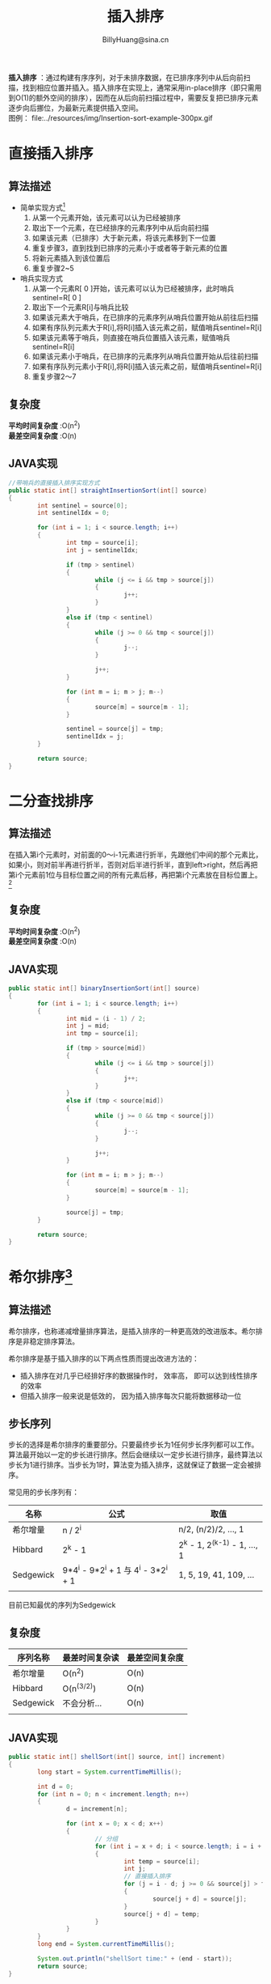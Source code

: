 #+TITLE: 插入排序
#+HTML_HEAD: <link rel="stylesheet" type="text/css" href="../resources/style/style.css" />
#+LINK_HOME: ../index.html
#+FILETAGS: :algorithms:sort:
#+AUTHOR: BillyHuang@sina.cn

*插入排序* ：通过构建有序序列，对于未排序数据，在已排序序列中从后向前扫描，找到相应位置并插入。插入排序在实现上，通常采用in-place排序（即只需用到O(1)的额外空间的排序），因而在从后向前扫描过程中，需要反复把已排序元素逐步向后挪位，为最新元素提供插入空间。\\
图例： file:../resources/img/Insertion-sort-example-300px.gif

* 直接插入排序
** 算法描述
 + 简单实现方式[fn:1]
   1. 从第一个元素开始，该元素可以认为已经被排序
   2. 取出下一个元素，在已经排序的元素序列中从后向前扫描
   3. 如果该元素（已排序）大于新元素，将该元素移到下一位置
   4. 重复步骤3，直到找到已排序的元素小于或者等于新元素的位置
   5. 将新元素插入到该位置后
   6. 重复步骤2~5

 + 哨兵实现方式
   1. 从第一个元素R[ 0 ]开始，该元素可以认为已经被排序，此时哨兵sentinel=R[ 0 ]
   2. 取出下一个元素R[i]与哨兵比较
   3. 如果该元素大于哨兵，在已排序的元素序列从哨兵位置开始从前往后扫描
   4. 如果有序队列元素大于R[i],将R[i]插入该元素之前，赋值哨兵sentinel=R[i]
   5. 如果该元素等于哨兵，则直接在哨兵位置插入该元素，赋值哨兵sentinel=R[i]
   6. 如果该元素小于哨兵，在已排序的元素序列从哨兵位置开始从后往前扫描
   7. 如果有序队列元素小于R[i],将R[i]插入该元素之前，赋值哨兵sentinel=R[i]
   8. 重复步骤2～7

** 复杂度
*平均时间复杂度* :O(n^2) \\
*最差空间复杂度* :O(n)
** JAVA实现
#+BEGIN_SRC java
        //带哨兵的直接插入排序实现方式
        public static int[] straightInsertionSort(int[] source)
        {
                int sentinel = source[0];
                int sentinelIdx = 0;

                for (int i = 1; i < source.length; i++)
                {
                        int tmp = source[i];
                        int j = sentinelIdx;

                        if (tmp > sentinel)
                        {
                                while (j <= i && tmp > source[j])
                                {
                                        j++;
                                }
                        }
                        else if (tmp < sentinel)
                        {
                                while (j >= 0 && tmp < source[j])
                                {
                                        j--;
                                }

                                j++;
                        }

                        for (int m = i; m > j; m--)
                        {
                                source[m] = source[m - 1];
                        }

                        sentinel = source[j] = tmp;
                        sentinelIdx = j;
                }

                return source;
        }
#+END_SRC
* 二分查找排序
** 算法描述
在插入第i个元素时，对前面的0～i-1元素进行折半，先跟他们中间的那个元素比，如果小，则对前半再进行折半，否则对后半进行折半，直到left>right，然后再把第i个元素前1位与目标位置之间的所有元素后移，再把第i个元素放在目标位置上。[fn:2]
** 复杂度
*平均时间复杂度* :O(n^2) \\
*最差空间复杂度* :O(n)
** JAVA实现
#+BEGIN_SRC java
        public static int[] binaryInsertionSort(int[] source)
        {
                for (int i = 1; i < source.length; i++)
                {
                        int mid = (i - 1) / 2;
                        int j = mid;
                        int tmp = source[i];

                        if (tmp > source[mid])
                        {
                                while (j <= i && tmp > source[j])
                                {
                                        j++;
                                }
                        }
                        else if (tmp < source[mid])
                        {
                                while (j >= 0 && tmp < source[j])
                                {
                                        j--;
                                }

                                j++;
                        }

                        for (int m = i; m > j; m--)
                        {
                                source[m] = source[m - 1];
                        }

                        source[j] = tmp;
                }

                return source;
        }

#+END_SRC
* 希尔排序[fn:3]
** 算法描述
希尔排序，也称递减增量排序算法，是插入排序的一种更高效的改进版本。希尔排序是非稳定排序算法。

希尔排序是基于插入排序的以下两点性质而提出改进方法的：

 + 插入排序在对几乎已经排好序的数据操作时， 效率高， 即可以达到线性排序的效率
 + 但插入排序一般来说是低效的， 因为插入排序每次只能将数据移动一位
** 步长序列
步长的选择是希尔排序的重要部分。只要最终步长为1任何步长序列都可以工作。算法最开始以一定的步长进行排序。然后会继续以一定步长进行排序，最终算法以步长为1进行排序。当步长为1时，算法变为插入排序，这就保证了数据一定会被排序。

常见用的步长序列有：
| 名称      | 公式                                 | 取值                         |
|-----------+--------------------------------------+------------------------------|
| 希尔增量  | n / 2^i                              | n/2, (n/2)/2, ..., 1         |
|-----------+--------------------------------------+------------------------------|
| Hibbard   | 2^k - 1                              | 2^k - 1, 2^(k-1) - 1, ..., 1 |
|-----------+--------------------------------------+------------------------------|
| Sedgewick | 9*4^i - 9*2^i + 1 与 4^i - 3*2^i + 1 | 1, 5, 19, 41, 109, ...       |
|-----------+--------------------------------------+------------------------------|
|           |                                      |                              |
目前已知最优的序列为Sedgewick
** 复杂度
| 序列名称  | 最差时间复杂读 | 最差空间复杂度 |
|-----------+----------------+----------------|
| 希尔增量  | O(n^2)         | O(n)           |
|-----------+----------------+----------------|
| Hibbard   | O(n^(3/2))     | O(n)           |
|-----------+----------------+----------------|
| Sedgewick | 不会分析...    | O(n)           |
|-----------+----------------+----------------|
|           |                |                |
** JAVA实现
#+BEGIN_SRC java
        public static int[] shellSort(int[] source, int[] increment)
        {
                long start = System.currentTimeMillis();

                int d = 0;
                for (int n = 0; n < increment.length; n++)
                {
                        d = increment[n];

                        for (int x = 0; x < d; x++)
                        {
                                // 分组
                                for (int i = x + d; i < source.length; i = i + d)
                                {
                                        int temp = source[i];
                                        int j;
                                        // 直接插入排序
                                        for (j = i - d; j >= 0 && source[j] > temp; j -= d)
                                        {
                                                source[j + d] = source[j];
                                        }
                                        source[j + d] = temp;
                                }
                        }
                }
                long end = System.currentTimeMillis();

                System.out.println("shellSort time:" + (end - start));
                return source;
        }
#+END_SRC
** 步长书序JAVA实现
#+BEGIN_SRC java
        // 希尔增量
        public static int[] getShellIncrement(int length)
        {
                List<Integer> shellIncrement = new ArrayList<Integer>();
                int tmp = length / 2;

                while (tmp > 0)
                {
                        shellIncrement.add(tmp);
                        tmp /= 2;
                }

                return listToArr(shellIncrement);
        }

        // Hibbard
        public static int[] getHibbardIncrement(int length)
        {
                List<Integer> hibbarIncrement = new ArrayList<Integer>();

                for (int i = 1, increment; (increment = (int) Math.pow(2, i++) - 1) < length;)
                {
                        hibbarIncrement.add(increment);
                }

                return reverseArr(listToArr(hibbarIncrement));
        }

         // Sedgewick
        public static int[] getSedgewickIncrement(int length)
        {
                List<Integer> sedgewickIncrement = new ArrayList<Integer>();

                for (int i = 0, increment; (increment = 9 * (int) Math.pow(4, i) - 9 * (int) Math.pow(2, i) + 1) < length; i++)
                {
                        sedgewickIncrement.add(increment);
                }

                for (int i = 2, increment; (increment = (int) Math.pow(4, i) - 3 * (int) Math.pow(2, i) + 1) < length; i++)
                {
                        sedgewickIncrement.add(increment);
                }

                return straightInsertionSort(listToArr(sedgewickIncrement));
        }
#+END_SRC
* 性能分析
本人PC上做的性能测试，仅简单对比一下几种插入排序算法的性能表现，可能不是非常严谨与客观，结果仅作参考吧。
 + 测试代码
#+BEGIN_SRC java
        public void sortPerformanceTest(int n)
        {
                int count = 1000000;
                int[] values = new int[count];
                int[] sourceValues = new int[count];

                Random random = new Random();

                for (int i = 0; i < count; i++)
                {
                        sourceValues[i] = random.nextInt(10000);
                }

                int[] shellIncrement = InsertionSort.getShellIncrement(count);
                int[] hibbardIncrement = InsertionSort.getHibbardIncrement(count);
                int[] sedgewickIncrement = InsertionSort.getSedgewickIncrement(count);

                long start = 0, end = 0;
                System.out.println("Start  " + count);
                System.out.println("-------------------------------------------------");

                System.arraycopy(sourceValues, 0, values, 0, count);
                start = System.currentTimeMillis();
                InsertionSort.straightInsertionSort(values);
                end = System.currentTimeMillis();
                System.out.println("StraightInsertionSort:\t" + (end - start));

                System.arraycopy(sourceValues, 0, values, 0, count);
                start = System.currentTimeMillis();
                InsertionSort.binaryInsertionSort(values);
                end = System.currentTimeMillis();
                System.out.println("BinaryInsertionSort:\t" + (end - start));

                System.arraycopy(sourceValues, 0, values, 0, count);
                start = System.currentTimeMillis();
                InsertionSort.shellSort(values, shellIncrement);
                end = System.currentTimeMillis();
                System.out.println("ShellSort ShellIncrement:\t" + (end - start));

                System.arraycopy(sourceValues, 0, values, 0, count);
                start = System.currentTimeMillis();
                InsertionSort.shellSort(values, hibbardIncrement);
                end = System.currentTimeMillis();
                System.out.println("ShellSort HibbardIncrement:\t" + (end - start));

                System.arraycopy(sourceValues, 0, values, 0, count);
                start = System.currentTimeMillis();
                InsertionSort.shellSort(values, sedgewickIncrement);
                end = System.currentTimeMillis();
                System.out.println("ShellSort SedgewickIncrement:\t" + (end - start));

                System.out.println("-------------------------------------------------");
        }
#+END_SRC
 + 测试结果
| 算法名称              | 数组长度 | 时间. ms |
|-----------------------+----------+----------|
| 直接插入排序          |    10000 |       83 |
|-----------------------+----------+----------|
| 二分查找排序          |    10000 |       87 |
|-----------------------+----------+----------|
| 希尔排序（希尔增量）  |    10000 |       13 |
|-----------------------+----------+----------|
| 希尔排序（Hibbard）   |    10000 |        4 |
|-----------------------+----------+----------|
| 希尔排序（Sedgewick） |    10000 |        7 |
|-----------------------+----------+----------|
| 直接插入排序          |    50000 |     1601 |
|-----------------------+----------+----------|
| 二分查找排序          |    50000 |     1445 |
|-----------------------+----------+----------|
| 希尔排序（希尔增量）  |    50000 |       31 |
|-----------------------+----------+----------|
| 希尔排序（Hibbard）   |    50000 |       21 |
|-----------------------+----------+----------|
| 希尔排序（Sedgewick） |    50000 |       20 |
|-----------------------+----------+----------|
| 直接插入排序          |   100000 |     6644 |
|-----------------------+----------+----------|
| 二分查找排序          |   100000 |     5813 |
|-----------------------+----------+----------|
| 希尔排序（希尔增量）  |   100000 |       66 |
|-----------------------+----------+----------|
| 希尔排序（Hibbard）   |   100000 |       49 |
|-----------------------+----------+----------|
| 希尔排序（Sedgewick） |   100000 |       44 |
|-----------------------+----------+----------|
|                       |          |          |

 + 总结
通过上面的对比，可发现在几种插入排序算法中，希尔排序的性能及稳定性都是最优的。且希尔排序性能不会由于排序元素的增强而导致性能急速下降。而希尔排序中又以Sedgewick序列表现最优。\\
直接插入排序与二分查找排序表现都不是很理想，随着排序元素的增长，算法性能也在快速下降。
-----

* Footnotes

[fn:1] http://zh.wikipedia.org/wiki/%E6%8F%92%E5%85%A5%E6%8E%92%E5%BA%8F

[fn:2] http://baike.baidu.com/view/1950627.htm

[fn:3] http://zh.wikipedia.org/wiki/%E5%B8%8C%E5%B0%94%E6%8E%92%E5%BA%8F

